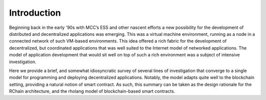 .. _introduction:

*******************************************************************************
Introduction
*******************************************************************************

Beginning back in the early '90s with MCC’s ESS and other nascent efforts a new possibility for the development of distributed and decentralized applications was emerging. This was a virtual machine environment, running as a node in a connected network of such VM-based environments. This idea offered a rich fabric for the development of decentralized, but coordinated applications that was well suited to the Internet model of networked applications. The model of application development that would sit well on top of such a rich environment was a subject of intensive investigation.

Here we provide a brief, and somewhat idiosyncratic survey of several lines of investigation that converge to a single model for programming and deploying decentralized applications. Notably, the model adapts quite well to the blockchain setting, providing a natural notion of smart contract. As such, this summary can be taken as the design rationale for the RChain architecture, and the rholang model of blockchain-based smart contracts.
